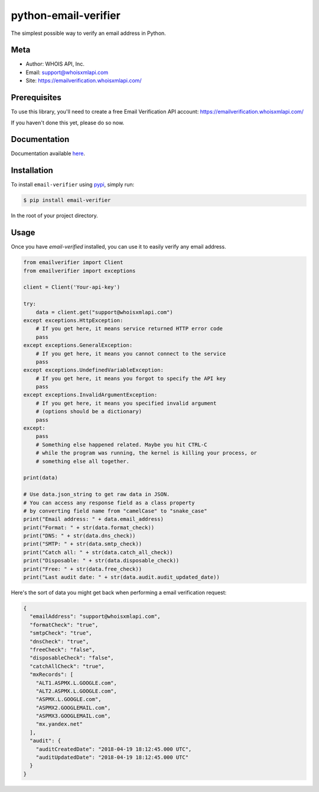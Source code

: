 python-email-verifier
===================

The simplest possible way to verify an email address in Python.

Meta
----

- Author: WHOIS API, Inc.
- Email: support@whoisxmlapi.com
- Site: https://emailverification.whoisxmlapi.com/


Prerequisites
-------------

To use this library, you'll need to create a free Email Verification API account:
https://emailverification.whoisxmlapi.com/

If you haven't done this yet, please do so now.


Documentation
-------------

Documentation available `here <https://emailverification.whoisxmlapi.com/docs>`_.

Installation
------------

To install ``email-verifier`` using `pypi <https://pypi.org/>`_, simply run:

.. code-block:: console

    $ pip install email-verifier

In the root of your project directory.


Usage
-----

Once you have `email-verified` installed, you can use it to easily verify any
email address.


.. code-block:: python

    from emailverifier import Client
    from emailverifier import exceptions

    client = Client('Your-api-key')

    try:
        data = client.get("support@whoisxmlapi.com")
    except exceptions.HttpException:
        # If you get here, it means service returned HTTP error code
        pass
    except exceptions.GeneralException:
        # If you get here, it means you cannot connect to the service
        pass
    except exceptions.UndefinedVariableException:
        # If you get here, it means you forgot to specify the API key
        pass
    except exceptions.InvalidArgumentException:
        # If you get here, it means you specified invalid argument
        # (options should be a dictionary)
        pass
    except:
        pass
        # Something else happened related. Maybe you hit CTRL-C
        # while the program was running, the kernel is killing your process, or
        # something else all together.

    print(data)

    # Use data.json_string to get raw data in JSON.
    # You can access any response field as a class property
    # by converting field name from "camelCase" to "snake_case"
    print("Email address: " + data.email_address)
    print("Format: " + str(data.format_check))
    print("DNS: " + str(data.dns_check))
    print("SMTP: " + str(data.smtp_check))
    print("Catch all: " + str(data.catch_all_check))
    print("Disposable: " + str(data.disposable_check))
    print("Free: " + str(data.free_check))
    print("Last audit date: " + str(data.audit.audit_updated_date))

Here's the sort of data you might get back when performing a email verification
request:

.. code-block:: json

    {
      "emailAddress": "support@whoisxmlapi.com",
      "formatCheck": "true",
      "smtpCheck": "true",
      "dnsCheck": "true",
      "freeCheck": "false",
      "disposableCheck": "false",
      "catchAllCheck": "true",
      "mxRecords": [
        "ALT1.ASPMX.L.GOOGLE.com",
        "ALT2.ASPMX.L.GOOGLE.com",
        "ASPMX.L.GOOGLE.com",
        "ASPMX2.GOOGLEMAIL.com",
        "ASPMX3.GOOGLEMAIL.com",
        "mx.yandex.net"
      ],
      "audit": {
        "auditCreatedDate": "2018-04-19 18:12:45.000 UTC",
        "auditUpdatedDate": "2018-04-19 18:12:45.000 UTC"
      }
    }
